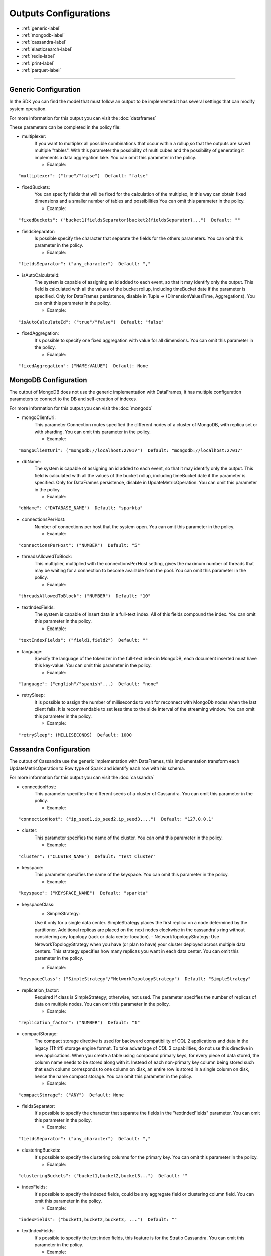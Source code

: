
Outputs Configurations
******************

- :ref:`generic-label`

- :ref:`mongodb-label`

- :ref:`cassandra-label`

- :ref:`elasticsearch-label`

- :ref:`redis-label`

- :ref:`print-label`

- :ref:`parquet-label`


.. image:: images/outputs.png
   :height: 400 px
   :width: 420 px
   :align: center
   :alt: Outputs in Sparkta



----------------------

.. _generic-label:

Generic Configuration
==========

In the SDK you can find the model that must follow an output to be implemented.It has several settings that can modify system operation.

For more information for this output you can visit the :doc:`dataframes`

These parameters can be completed in the policy file:

* multiplexer:
   If you want to multiplex all possible combinations that occur within a rollup,so that the outputs are saved
   multiple "tables".
   With this parameter the possibility of multi cubes and the possibility of generating it implements a data
   aggregation lake.
   You can omit this parameter in the policy.


   * Example:
::

   "multiplexer": ("true"/"false")  Default: "false"

* fixedBuckets:
   You can specify fields that will be fixed for the calculation of the multiplex, in this way can obtain fixed
   dimensions and a smaller number of tables and possibilities
   You can omit this parameter in the policy.

   * Example:
::

   "fixedBuckets": ("bucket1{fieldsSeparator}bucket2{fieldsSeparator}...")  Default: ""

* fieldsSeparator:
   Is possible specify the character that separate the fields for the others parameters.
   You can omit this parameter in the policy.

   * Example:
::

   "fieldsSeparator": ("any_character")  Default: ","

* isAutoCalculateId:
   The system is capable of assigning an id added to each event, so that it may identify only the output.
   This field is calculated with all the values of the bucket rollup, including timeBucket date if the parameter is specified.
   Only for DataFrames persistence, disable in Tuple -> (DimensionValuesTime, Aggregations).
   You can omit this parameter in the policy.

   * Example:
::

   "isAutoCalculateId": ("true"/"false")  Default: "false"

* fixedAggregation:
   It's possible to specify one fixed aggregation with value for all dimensions.
   You can omit this parameter in the policy.

   * Example:
::

   "fixedAggregation": ("NAME:VALUE")  Default: None

.. _mongodb-label:

MongoDB Configuration
==========

The output of MongoDB does not use the generic implementation with DataFrames, it has multiple configuration
parameters to connect to the DB and self-creation of indexes.

For more information for this output you can visit the :doc:`mongodb`

* mongoClientUri:
   This parameter Connection routes specified the different nodes of a cluster of MongoDB, with replica set or with sharding.
   You can omit this parameter in the policy.

   * Example:
::

   "mongoClientUri": ("mongodb://localhost:27017")  Default: "mongodb://localhost:27017"

* dbName:
   The system is capable of assigning an id added to each event, so that it may identify only the output.
   This field is calculated with all the values of the bucket rollup, including timeBucket date if the parameter is specified.
   Only for DataFrames persistence, disable in UpdateMetricOperation.
   You can omit this parameter in the policy.

   * Example:
::

   "dbName": ("DATABASE_NAME")  Default: "sparkta"

* connectionsPerHost:
   Number of connections per host that the system open.
   You can omit this parameter in the policy.

   * Example:
::

   "connectionsPerHost": ("NUMBER")  Default: "5"

* threadsAllowedToBlock:
   This multiplier, multiplied with the connectionsPerHost setting, gives the maximum number of threads that may be waiting for a connection to become available from the pool.
   You can omit this parameter in the policy.

   * Example:
::

   "threadsAllowedToBlock": ("NUMBER")  Default: "10"

* textIndexFields:
   The system is capable of insert data in a full-text index. All of this fields compound the index.
   You can omit this parameter in the policy.

   * Example:
::

   "textIndexFields": ("field1,field2")  Default: ""

* language:
   Specify the language of the tokenizer in the full-text index in MongoDB, each document inserted must have this
   key-value.
   You can omit this parameter in the policy.

   * Example:
::

   "language": ("english"/"spanish"...)  Default: "none"

* retrySleep:
   It is possible to assign the number of milliseconds to wait for reconnect with MongoDb nodes when the last client
   fails.
   It is recommendable to set less time to the slide interval of the streaming window.
   You can omit this parameter in the policy.

   * Example:
::

   "retrySleep": (MILLISECONDS)  Default: 1000


.. _cassandra-label:

Cassandra Configuration
==========

The output of Cassandra use the generic implementation with DataFrames, this implementation transform each
UpdateMetricOperation to Row type of Spark and identify each row with his schema.

For more information for this output you can visit the :doc:`cassandra`

* connectionHost:
   This parameter specifies the different seeds of a cluster of Cassandra.
   You can omit this parameter in the policy.

   * Example:
::

   "connectionHost": ("ip_seed1,ip_seed2,ip_seed3,...")  Default: "127.0.0.1"

* cluster:
   This parameter specifies the name of the cluster.
   You can omit this parameter in the policy.

   * Example:
::

   "cluster": ("CLUSTER_NAME")  Default: "Test Cluster"

* keyspace:
   This parameter specifies the name of the keyspace.
   You can omit this parameter in the policy.

   * Example:
::

   "keyspace": ("KEYSPACE_NAME")  Default: "sparkta"

* keyspaceClass:
   - SimpleStrategy:
   Use it only for a single data center. SimpleStrategy places the first replica on a node determined by the partitioner. Additional replicas are placed on the next nodes clockwise in the cassandra's ring without considering any topology (rack or data center location).
   - NetworkTopologyStrategy:
   Use NetworkTopologyStrategy when you have (or plan to have) your cluster deployed across multiple data centers. This strategy specifies how many replicas you want in each data center.
   You can omit this parameter in the policy.

   * Example:
::

   "keyspaceClass": ("SimpleStrategy"/"NetworkTopologyStrategy")  Default: "SimpleStrategy"

* replication_factor:
   Required if class is SimpleStrategy; otherwise, not used. The parameter specifies the number of replicas of data on multiple nodes.
   You can omit this parameter in the policy.

   * Example:
::

   "replication_factor": ("NUMBER")  Default: "1"

* compactStorage:
   The compact storage directive is used for backward compatibility of CQL 2 applications and data in the legacy (Thrift) storage engine format. To take advantage of CQL 3 capabilities, do not use this directive in new applications. When you create a table using compound primary keys, for every piece of data stored, the column name needs to be stored along with it. Instead of each non-primary key column being stored such that each column corresponds to one column on disk, an entire row is stored in a single column on disk, hence the name compact storage.
   You can omit this parameter in the policy.

   * Example:
::

   "compactStorage": ("ANY")  Default: None

* fieldsSeparator:
   It's possible to specify the character that separate the fields in the "textIndexFields" parameter.
   You can omit this parameter in the policy.

   * Example:
::

   "fieldsSeparator": ("any_character")  Default: ","

* clusteringBuckets:
   It's possible to specify the clustering columns for the primary key.
   You can omit this parameter in the policy.

   * Example:
::

   "clusteringBuckets": ("bucket1,bucket2,bucket3...")  Default: ""

* indexFields:
   It's possible to specify the indexed fields, could be any aggregate field or clustering column field.
   You can omit this parameter in the policy.

   * Example:
::

   "indexFields": ("bucket1,bucket2,bucket3, ...")  Default: ""

* textIndexFields:
   It's possible to specify the text index fields, this feature is for the Stratio Cassandra.
   You can omit this parameter in the policy.

   * Example:
::

   "textIndexFields": ("bucket1:type,bucket2:type,bucket3:type,aggregate1:type, aggregate2:type, ...")  Default: ""

      type: "string/text/date/integer/long/double/...."

* analyzer:
   It's possible to specify the analyzer for text index fields, this feature is for the Stratio Cassandra.
   You can omit this parameter in the policy.

   * Example:
::

   "analyzer": ("english"/"spanish"...)  Default: None

* textIndexFieldsName:
   It's possible to specify the name of the text index, this feature is for the Stratio Cassandra.
   You can omit this parameter in the policy.

   * Example:
::

   "textIndexFieldsName": ("NAME")  Default: "lucene"

* refreshSeconds:
   It's possible to specify the number of seconds between refresh lucene index operations, this feature is for the
   Stratio Cassandra.
   You can omit this parameter in the policy.

   * Example:
::

   "refreshSeconds": ("NUMBER")  Default: "1"

* dateFormat:
   It's possible to specify the date format for the date fields indexed, this feature is for the
   Stratio Cassandra.
   You can omit this parameter in the policy.

   * Example:
::

   "dateFormat": ("SimpleDateFormat")  Default: "yyyy/mm/dd"


.. _elasticsearch-label:

ElasticSearch Configuration
==========

The output of ElasticSearch use the generic implementation with DataFrames, this implementation transform each
UpdateMetricOperation to Row type of Spark and identify each row with his schema.

For more information for this output you can visit the :doc:`elasticsearch`

* nodes:
   This parameter specified the different nodes of a cluster of ElasticSearch.
   You can omit this parameter in the policy.

   * Example:
::

   "connectionHost": ("ip_seed1,ip_seed2,ip_seed3,...")  Default: "localhost"

* defaultPort:
   This parameter specified the port to connect.
   You can omit this parameter in the policy.

   * Example:
::

   "defaultPort": ("PORT_NUMBER")  Default: "9200"

* idField:
   It's possible to specify the id field that contains the unique id for the row.
   You can omit this parameter in the policy.

   * Example:
::

   "idField": ("ID_NAME")  Default: "id"

* indexMapping:
   This parameter assign the mapping for the index, it's possible to auto generate mappings for the indexes with the date.
   You can omit this parameter in the policy.

   * Example:
::

   "indexMapping": ("second"/"minute"/"hour"/"day"/"month"/"year")  Default: "sparkta"

* dateType:
   It's possible to specify the type of the date fields.
   You can omit this parameter in the policy.

   * Example:
::

   "dateType": ("timestamp"/"ANY_NAME")  Default: None


.. _redis-label:

Redis Configuration
==========

The output of Redis not use the generic implementation with DataFrames, this implementation save each
UpdateMetricOperation in redis hash sets.

For more information for this output you can visit the :doc:`redis`

* hostname:
   This parameter specifies the Ip of a Redis host.
   You can omit this parameter in the policy.

   * Example:
::

   "hostname": ("ip_host")  Default: "localhost"

* port:
   This parameter specifies the port to connect.
   You can omit this parameter in the policy.

   * Example:
::

   "port": ("PORT_NUMBER")  Default: "6379"


.. _print-label:

Print Configuration
==========

The print output uses the generic implementation with DataFrames, this implementation print each dataframe with his
 schema.

.. _parquet-label:

Parquet Configuration
==========

The parquet output uses generic implementation of DataFrames. This output has the following parameters:

* path:
   Destination path to store info. Required.

   * Example:
::

   "path": "file:///path-to-parquet-ds"

* datePattern:
   You can specify a formatting pattern for dates. This is for split subfolders

   * Example:
::

  "dateFormat": "yyyy/MM/dd" ==> "/path-to-parquet-ds/agg-name/2011/07/19/..."
